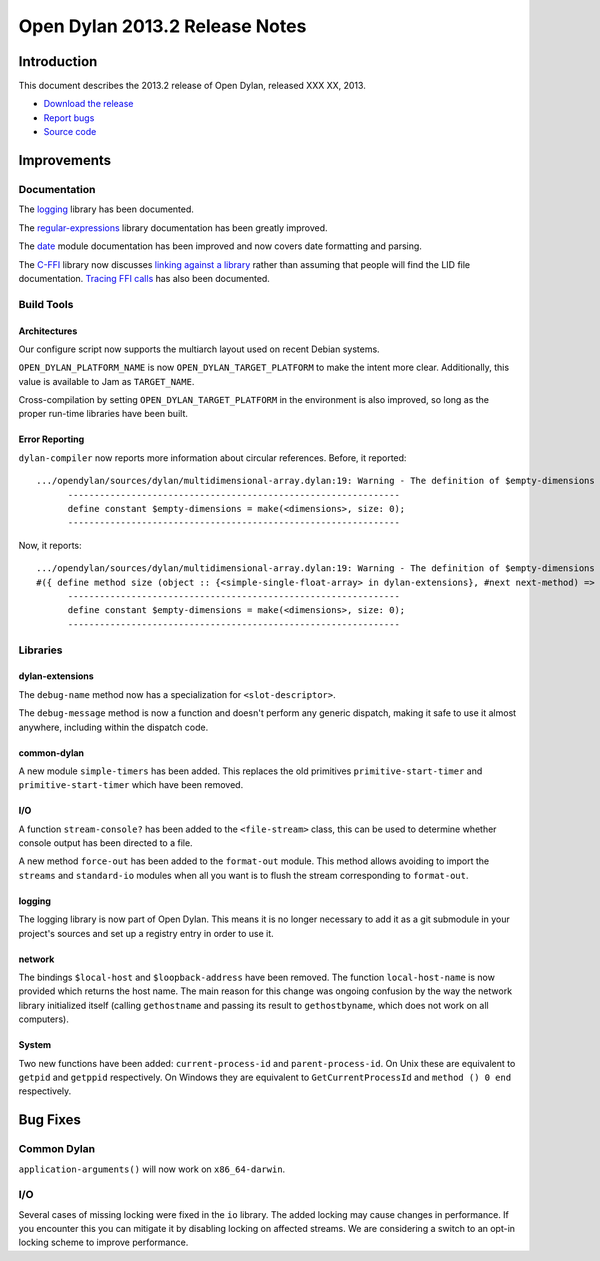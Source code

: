 *******************************
Open Dylan 2013.2 Release Notes
*******************************

Introduction
============

This document describes the 2013.2 release of Open Dylan, released
XXX XX, 2013.

* `Download the release <http://opendylan.org/download/index.html>`_
* `Report bugs <https://github.com/dylan-lang/opendylan/issues>`_
* `Source code <https://github.com/dylan-lang/opendylan/tree/v2013.2>`_

Improvements
============

Documentation
-------------

The `logging <http://opendylan.org/documentation/library-reference/logging/>`_ library has been documented.

The `regular-expressions <http://opendylan.org/documentation/library-reference/regular-expressions/index.html>`_ library documentation has been greatly improved.

The `date <http://opendylan.org/documentation/library-reference/system/date.html>`_ module documentation has been improved and now covers date formatting and parsing.

The `C-FFI <http://opendylan.org/documentation/library-reference/c-ffi/>`_ library now discusses `linking against a library <http://opendylan.org/documentation/library-reference/c-ffi/#notes-on-linking>`_ rather than assuming that people will find the LID file documentation. `Tracing FFI calls <http://opendylan.org/documentation/library-reference/c-ffi/#tracing-ffi-calls>`_ has also been documented.

Build Tools
-----------

Architectures
^^^^^^^^^^^^^

Our configure script now supports the multiarch layout used on recent Debian systems.

``OPEN_DYLAN_PLATFORM_NAME`` is now ``OPEN_DYLAN_TARGET_PLATFORM`` to make
the intent more clear. Additionally, this value is available to Jam as
``TARGET_NAME``.

Cross-compilation by setting ``OPEN_DYLAN_TARGET_PLATFORM`` in the environment
is also improved, so long as the proper run-time libraries have been built.

Error Reporting
^^^^^^^^^^^^^^^

``dylan-compiler`` now reports more information about circular references.
Before, it reported::

  .../opendylan/sources/dylan/multidimensional-array.dylan:19: Warning - The definition of $empty-dimensions is circular.
        ---------------------------------------------------------------
        define constant $empty-dimensions = make(<dimensions>, size: 0);
        ---------------------------------------------------------------

Now, it reports::

  .../opendylan/sources/dylan/multidimensional-array.dylan:19: Warning - The definition of $empty-dimensions is circular among the following:
  #({ define method size (object :: {<simple-single-float-array> in dylan-extensions}, #next next-method) => (size :: <integer>) ... end }, { define constant $empty-dimensions }, { define method size (object :: {<simple-object-array> in internal}, #next next-method) => (size :: <integer>) ... end }, { define method <implementation-class> constructor (class :: <class>, #next next-method, #rest init-args, #key ..., #all-keys) => (object :: {<implementation-class> in dylan-extensions}) ... end }, { (implicit) define generic <implementation-class> constructor (class, #key ...) => (#rest results) })
        ---------------------------------------------------------------
        define constant $empty-dimensions = make(<dimensions>, size: 0);
        ---------------------------------------------------------------


Libraries
---------

dylan-extensions
^^^^^^^^^^^^^^^^

The ``debug-name`` method now has a specialization for ``<slot-descriptor>``.

The ``debug-message`` method is now a function and doesn't perform any
generic dispatch, making it safe to use it almost anywhere, including
within the dispatch code.

common-dylan
^^^^^^^^^^^^

A new module ``simple-timers`` has been added. This replaces the old
primitives ``primitive-start-timer`` and ``primitive-start-timer``
which have been removed.

I/O
^^^

A function ``stream-console?`` has been added to the ``<file-stream>`` class,
this can be used to determine whether console output has been directed to a
file.

A new method ``force-out`` has been added to the ``format-out`` module.
This method allows avoiding to import the ``streams`` and ``standard-io`` modules when all you want is to flush the stream corresponding to ``format-out``.

logging
^^^^^^^

The logging library is now part of Open Dylan.  This means it is no
longer necessary to add it as a git submodule in your project's
sources and set up a registry entry in order to use it.

network
^^^^^^^

The bindings ``$local-host`` and ``$loopback-address`` have been removed. The function ``local-host-name`` is now provided which returns the host name.
The main reason for this change was ongoing confusion by the way the network library initialized itself (calling ``gethostname`` and passing its result to ``gethostbyname``, which does not work on all computers).

System
^^^^^^

Two new functions have been added: ``current-process-id`` and
``parent-process-id``.  On Unix these are equivalent to ``getpid`` and
``getppid`` respectively.  On Windows they are equivalent to
``GetCurrentProcessId`` and ``method () 0 end`` respectively.


Bug Fixes
=========

Common Dylan
------------

``application-arguments()`` will now work on ``x86_64-darwin``.

I/O
---

Several cases of missing locking were fixed in the ``io`` library.
The added locking may cause changes in performance.
If you encounter this you can mitigate it by disabling locking on affected streams.
We are considering a switch to an opt-in locking scheme to improve performance.

